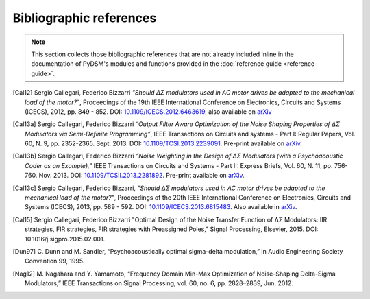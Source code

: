 Bibliographic references
------------------------

.. note::

   This section collects those bibliographic references that are not
   already included inline in the documentation of PyDSM's modules and
   functions provided in the :doc:`reference guide <reference-guide>`.

.. [Cal12] Sergio Callegari, Federico Bizzarri *"Should ΔΣ modulators
   used in AC motor drives be adapted to the mechanical load of the
   motor?"*, Proceedings of the 19th IEEE International Conference on
   Electronics, Circuits and Systems (ICECS), 2012,
   pp. 849 - 852. DOI: `10.1109/ICECS.2012.6463619
   <http://dx.doi.org/10.1109/ICECS.2012.6463619>`_, also available on
   `arXiv <http://arxiv.org/abs/1302.7172>`__

.. [Cal13a] Sergio Callegari, Federico Bizzarri *“Output Filter Aware
   Optimization of the Noise Shaping Properties of ΔΣ Modulators via
   Semi-Definite Programming”*, IEEE Transactions on Circuits and
   systems - Part I: Regular Papers, Vol. 60, N. 9,
   pp. 2352-2365. Sept. 2013. DOI: `10.1109/TCSI.2013.2239091
   <http://dx.doi.org/10.1109/TCSI.2013.2239091>`_. Pre-print
   available on `arXiv <http://arxiv.org/abs/1302.3020>`__.

.. [Cal13b] Sergio Callegari, Federico Bizzarri *“Noise Weighting in the
   Design of ΔΣ Modulators (with a Psychoacoustic Coder as an
   Example),”* IEEE Transactions on Circuits and Systems - Part II:
   Express Briefs, Vol. 60, N. 11, pp. 756-760. Nov. 2013. DOI:
   `10.1109/TCSII.2013.2281892
   <http://dx.doi.org/10.1109/TCSII.2013.2281892>`_. Pre-print
   available on `arXiv <http://arxiv.org/abs/1309.6151>`__.

.. [Cal13c] Sergio Callegari, Federico Bizzarri, *"Should ΔΣ
    modulators used in AC motor drives be adapted to the mechanical
    load of the motor?"*, Proceedings of the 20th IEEE International
    Conference on Electronics, Circuits and Systems (ICECS), 2013,
    pp. 589 - 592. DOI: `10.1109/ICECS.2013.6815483
    <http://dx.doi.org/10.1109/ICECS.2013.6815483>`_. Also available
    in `arXiv <http://arxiv.org/abs/1302.7172>`__.

.. [Cal15] Sergio Callegari, Federico Bizzarri "Optimal Design of the Noise
   Transfer Function of ΔΣ Modulators: IIR strategies, FIR strategies,
   FIR strategies with Preassigned Poles," Signal Processing, Elsevier,
   2015. DOI: 10.1016/j.sigpro.2015.02.001.

.. [Dun97] C. Dunn and M. Sandler, “Psychoacoustically optimal
   sigma-delta modulation,” in Audio Engineering Society Convention 99, 1995.

.. [Nag12] M. Nagahara and Y. Yamamoto, “Frequency Domain Min-Max
   Optimization of Noise-Shaping Delta-Sigma Modulators,” IEEE
   Transactions on Signal Processing, vol. 60, no. 6, pp. 2828–2839,
   Jun. 2012.
